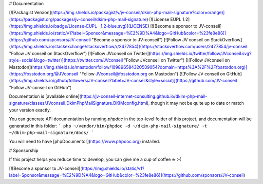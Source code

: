 # Documentation

[![Packagist Version](https://img.shields.io/packagist/v/jv-conseil/dkim-php-mail-signature?color=orange)](https://packagist.org/packages/jv-conseil/dkim-php-mail-signature)
[![License EUPL 1.2](https://img.shields.io/badge/License-EUPL--1.2-blue.svg)](LICENSE)
[![Become a sponsor to JV-conseil](https://img.shields.io/static/v1?label=Sponsor&message=%E2%9D%A4&logo=GitHub&color=%23fe8e86)](https://github.com/sponsors/JV-conseil "Become a sponsor to JV-conseil")
[![Follow JV conseil on StackOverflow](https://img.shields.io/stackexchange/stackoverflow/r/2477854)](https://stackoverflow.com/users/2477854/jv-conseil "Follow JV conseil on StackOverflow")
[![Follow JVconseil on Twitter](https://img.shields.io/twitter/follow/JVconseil.svg?style=social&logo=twitter)](https://twitter.com/JVconseil "Follow JVconseil on Twitter")
[![Follow JVconseil on Mastodon](https://img.shields.io/mastodon/follow/109896584320509054?domain=https%3A%2F%2Ffosstodon.org)](https://fosstodon.org/@JVconseil "Follow JVconseil@fosstodon.org on Mastodon")
[![Follow JV conseil on GitHub](https://img.shields.io/github/followers/JV-conseil?label=JV-conseil&style=social)](https://github.com/JV-conseil "Follow JV-conseil on GitHub")

Documentation is [available online](https://jv-conseil-internet-consulting.github.io/dkim-php-mail-signature/classes/JVconseil.DkimPhpMailSignature.DKIMconfig.html), though it may not be quite up to date or match your version exactly.

You can generate API documentation by running `phpdoc` in the top-level folder of this project, and documentation will be generated in this folder:
```
php ~/vendor/bin/phpdoc -d ~/dkim-php-mail-signature/ -t ~/dkim-php-mail-signature/docs/
```

You will need to have [phpDocumentor](https://www.phpdoc.org) installed.

# Sponsorship

If this project helps you reduce time to develop, you can give me a cup of coffee ☕️ :-)

[![Become a sponsor to JV-conseil](https://img.shields.io/static/v1?label=Sponsor&message=%E2%9D%A4&logo=GitHub&color=%23fe8e86)](https://github.com/sponsors/JV-conseil)

